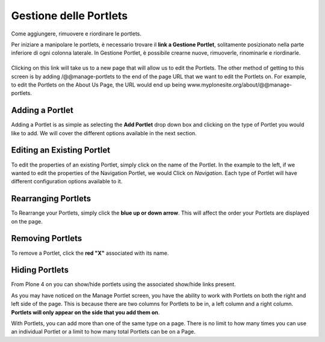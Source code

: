 Gestione delle Portlets
=======================

Come aggiungere, rimuovere e riordinare le portlets.

Per iniziare a manipolare le portlets, è necessario trovare il **link
a Gestione Portlet**, solitamente posizionato nella parte inferiore di 
ogni colonna laterale. In Gestione Portlet, è possibile crearne nuove,
rimuoverle, rinominarle e riordinarle.

|Portlet manage link|
---------------------

Clicking on this link will take us to a new page that will allow us to
edit the Portlets. The other method of getting to this screen is by
adding /@@manage-portlets to the end of the page URL that we want to
edit the Portlets on. For example, to edit the Portlets on the About Us
Page, the URL would end up being
www.myplonesite.org/about/@@manage-portlets.

|Manage portlets|
-----------------

Adding a Portlet
----------------

Adding a Portlet is as simple as selecting the **Add Portlet** drop down
box and clicking on the type of Portlet you would like to add. We will
cover the different options available in the next section.

Editing an Existing Portlet
---------------------------

To edit the properties of an existing Portlet, simply click on the name
of the Portlet. In the example to the left, if we wanted to edit the
properties of the Navigation Portlet, we would Click on *Navigation*.
Each type of Portlet will have different configuration options available
to it.

Rearranging Portlets
--------------------

To Rearrange your Portlets, simply click the **blue up or down arrow**.
This will affect the order your Portlets are displayed on the page.

Removing Portlets
-----------------

To remove a Portlet, click the **red "X"** associated with its name.

Hiding Portlets
---------------

From Plone 4 on you can show/hide portlets using the associated
show/hide links present.

As you may have noticed on the Manage Portlet screen, you have the
ability to work with Portlets on both the right and left side of the
page. This is because there are two columns for Portlets to be in, a
left column and a right column. **Portlets will only appear on the side
that you add them on**.

With Portlets, you can add more than one of the same type on a page.
There is no limit to how many times you can use an individual Portlet or
a limit to how many total Portlets can be on a Page.

.. |Portlet manage link| image:: ../_static/copy_of_manage_portlets_button.png
.. |Manage portlets| image:: ../_static/manage_portlets.png
